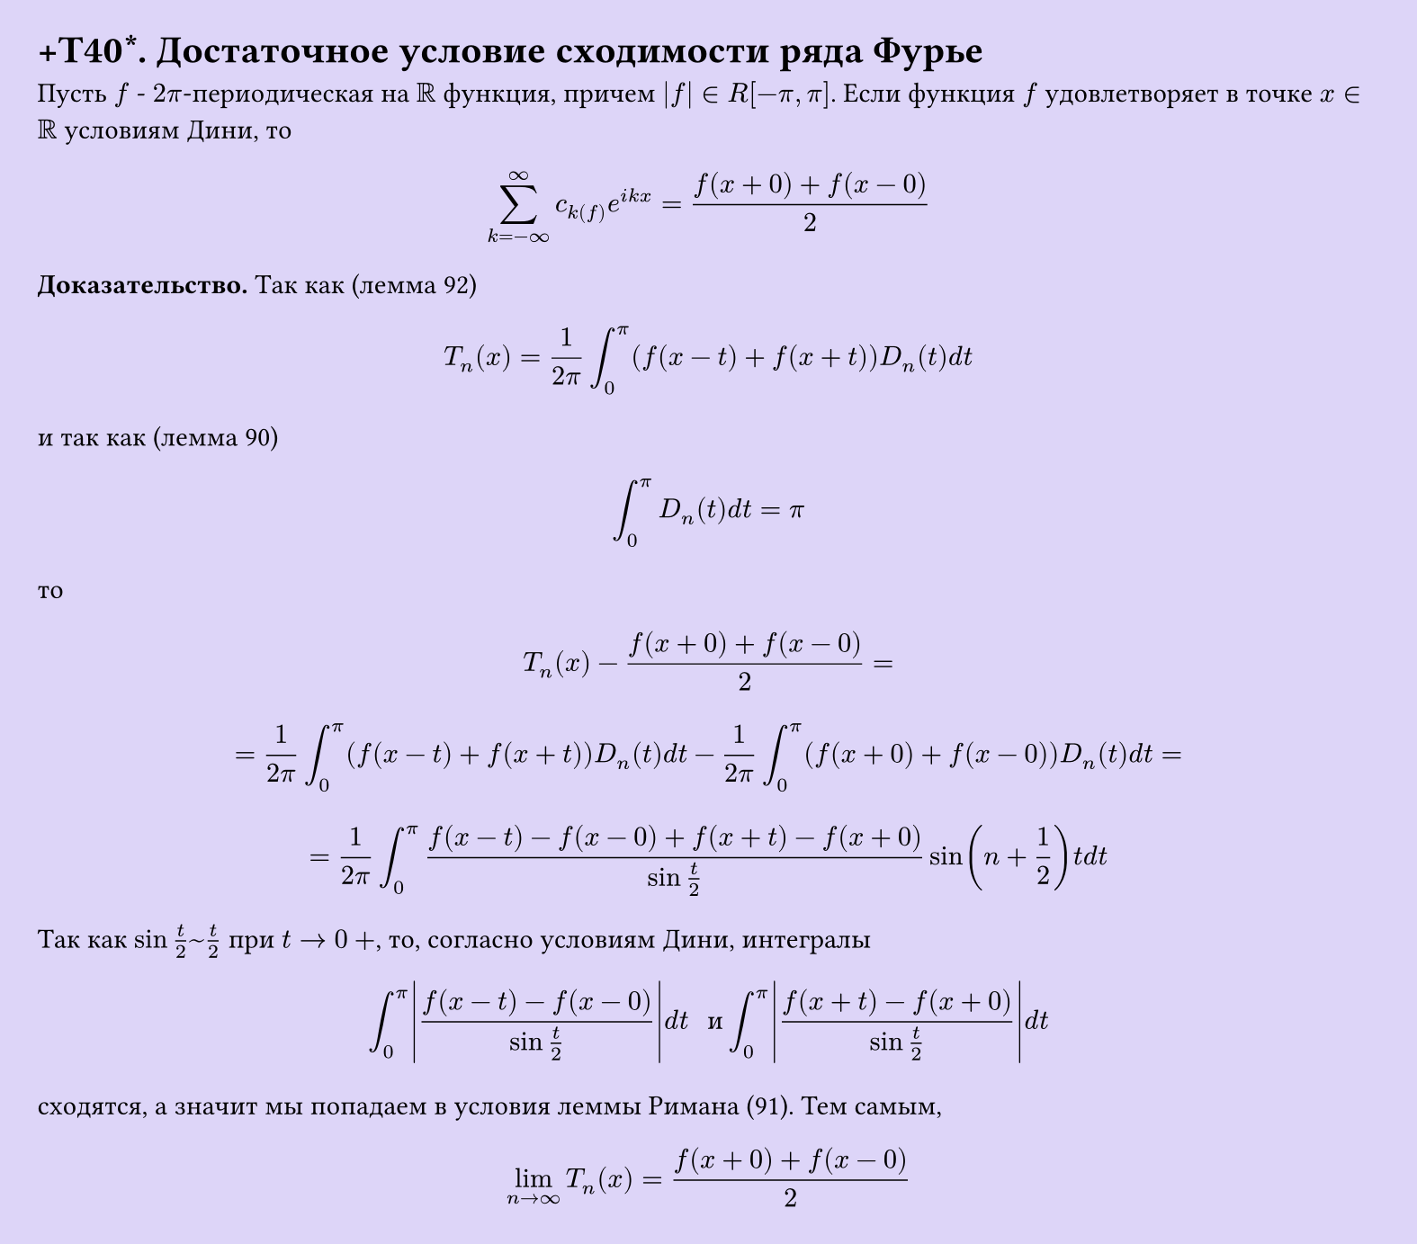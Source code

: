 #set page(width: 20cm, height: auto, fill: color.hsl(253.71deg, 71.43%, 90.39%), margin: 15pt)
#set align(left + top)
= +T40\*. Достаточное условие сходимости ряда Фурье

Пусть $f$ - $2pi$-периодическая на $RR$ функция, причем $|f| in R[-pi, pi]$. Если функция $f$ удовлетворяет в точке $x in RR$ условиям Дини, то  

$ sum_(k=-infinity)^infinity c_k(f) e^(i k x) = (f(x+0) + f(x-0))/2 $

*Доказательство.* Так как (лемма 92)

$ T_n (x) = 1/(2pi) integral_0^pi (f(x-t) + f(x+t)) D_n (t) d t $

и так как (лемма 90)

$ integral_0^pi D_n (t) d t = pi $

то

$ T_n (x) - (f(x+0) + f(x-0))/2 = $

$ = 1/(2pi) integral_0^pi (f(x-t) + f(x+t)) D_n (t) d t - 1/(2pi) integral_0^pi (f(x+0) + f(x-0)) D_n (t) d t = $

$ = 1/(2pi) integral_0^pi (f(x-t)-f(x-0)+f(x+t)-f(x+0))/(sin t/2) sin(n + 1/2) t d t $

Так как $sin t/2 ~ t/2$ при $t -> 0+$, то, согласно условиям Дини, интегралы

$ integral_0^pi abs( (f(x-t)-f(x-0))/(sin t/2) ) d t " и " integral_0^pi abs( (f(x+t)-f(x+0))/(sin t/2) ) d t $

сходятся, а значит мы попадаем в условия леммы Римана (91). Тем самым,

$ lim_(n -> infinity) T_n (x) = (f(x+0) + f(x-0))/2 $